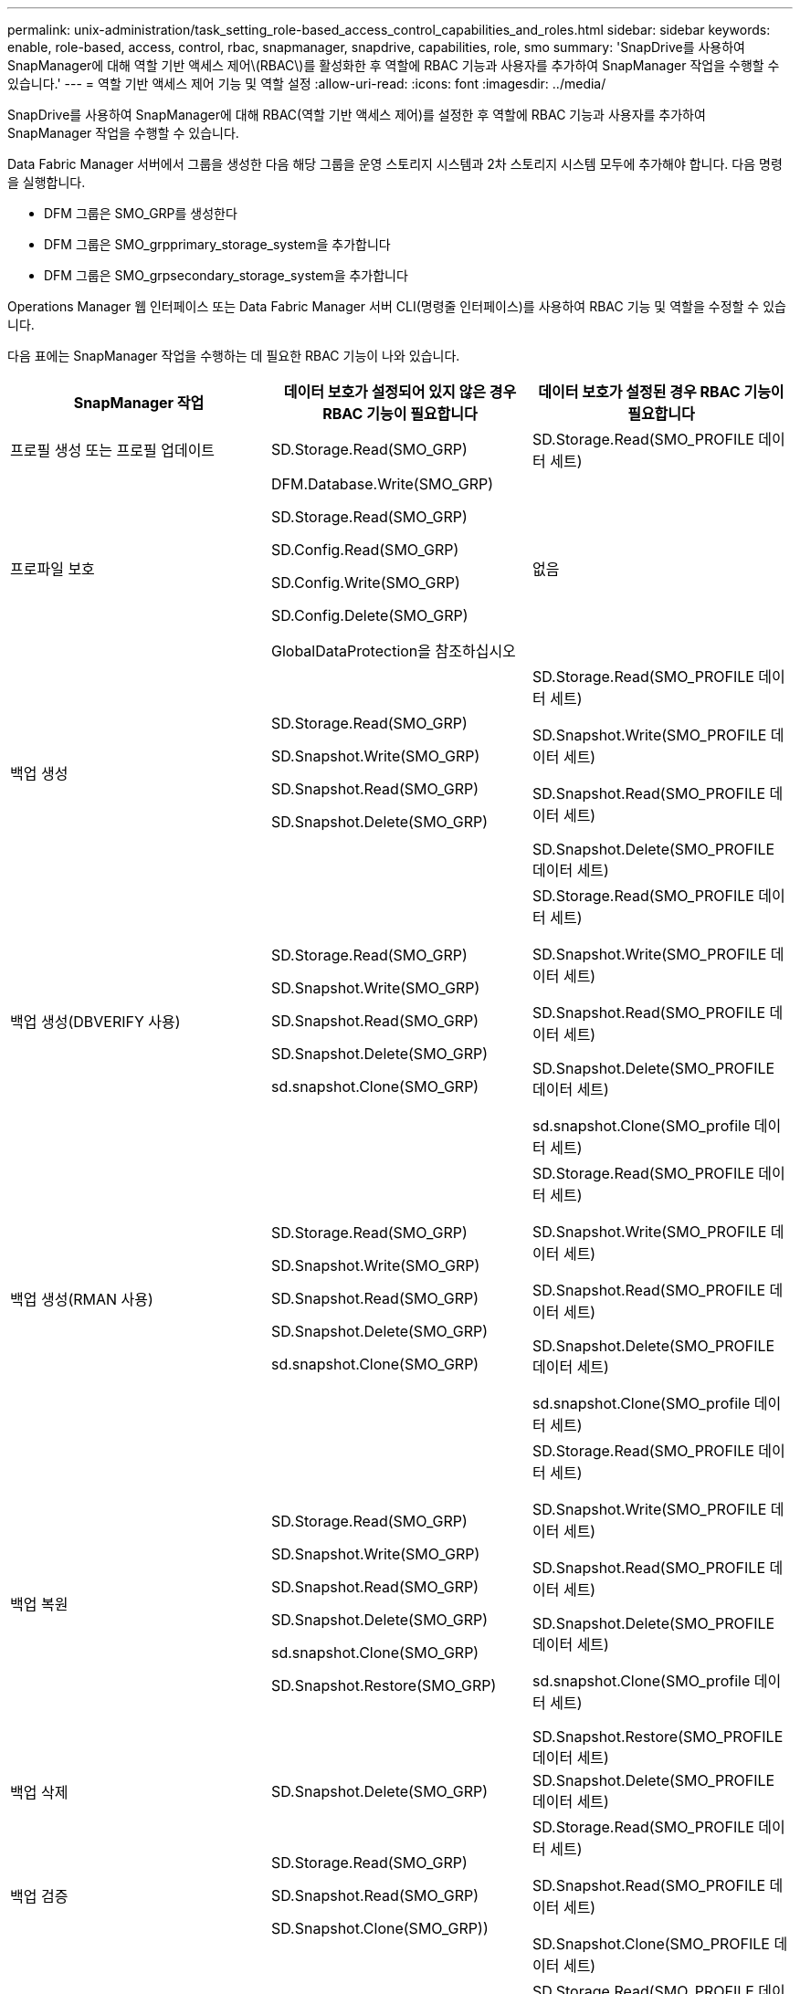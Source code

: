 ---
permalink: unix-administration/task_setting_role-based_access_control_capabilities_and_roles.html 
sidebar: sidebar 
keywords: enable, role-based, access, control, rbac, snapmanager, snapdrive, capabilities, role, smo 
summary: 'SnapDrive를 사용하여 SnapManager에 대해 역할 기반 액세스 제어\(RBAC\)를 활성화한 후 역할에 RBAC 기능과 사용자를 추가하여 SnapManager 작업을 수행할 수 있습니다.' 
---
= 역할 기반 액세스 제어 기능 및 역할 설정
:allow-uri-read: 
:icons: font
:imagesdir: ../media/


[role="lead"]
SnapDrive를 사용하여 SnapManager에 대해 RBAC(역할 기반 액세스 제어)를 설정한 후 역할에 RBAC 기능과 사용자를 추가하여 SnapManager 작업을 수행할 수 있습니다.

Data Fabric Manager 서버에서 그룹을 생성한 다음 해당 그룹을 운영 스토리지 시스템과 2차 스토리지 시스템 모두에 추가해야 합니다. 다음 명령을 실행합니다.

* DFM 그룹은 SMO_GRP를 생성한다
* DFM 그룹은 SMO_grpprimary_storage_system을 추가합니다
* DFM 그룹은 SMO_grpsecondary_storage_system을 추가합니다


Operations Manager 웹 인터페이스 또는 Data Fabric Manager 서버 CLI(명령줄 인터페이스)를 사용하여 RBAC 기능 및 역할을 수정할 수 있습니다.

다음 표에는 SnapManager 작업을 수행하는 데 필요한 RBAC 기능이 나와 있습니다.

|===
| SnapManager 작업 | 데이터 보호가 설정되어 있지 않은 경우 RBAC 기능이 필요합니다 | 데이터 보호가 설정된 경우 RBAC 기능이 필요합니다 


 a| 
프로필 생성 또는 프로필 업데이트
 a| 
SD.Storage.Read(SMO_GRP)
 a| 
SD.Storage.Read(SMO_PROFILE 데이터 세트)



 a| 
프로파일 보호
 a| 
DFM.Database.Write(SMO_GRP)

SD.Storage.Read(SMO_GRP)

SD.Config.Read(SMO_GRP)

SD.Config.Write(SMO_GRP)

SD.Config.Delete(SMO_GRP)

GlobalDataProtection을 참조하십시오
 a| 
없음



 a| 
백업 생성
 a| 
SD.Storage.Read(SMO_GRP)

SD.Snapshot.Write(SMO_GRP)

SD.Snapshot.Read(SMO_GRP)

SD.Snapshot.Delete(SMO_GRP)
 a| 
SD.Storage.Read(SMO_PROFILE 데이터 세트)

SD.Snapshot.Write(SMO_PROFILE 데이터 세트)

SD.Snapshot.Read(SMO_PROFILE 데이터 세트)

SD.Snapshot.Delete(SMO_PROFILE 데이터 세트)



 a| 
백업 생성(DBVERIFY 사용)
 a| 
SD.Storage.Read(SMO_GRP)

SD.Snapshot.Write(SMO_GRP)

SD.Snapshot.Read(SMO_GRP)

SD.Snapshot.Delete(SMO_GRP)

sd.snapshot.Clone(SMO_GRP)
 a| 
SD.Storage.Read(SMO_PROFILE 데이터 세트)

SD.Snapshot.Write(SMO_PROFILE 데이터 세트)

SD.Snapshot.Read(SMO_PROFILE 데이터 세트)

SD.Snapshot.Delete(SMO_PROFILE 데이터 세트)

sd.snapshot.Clone(SMO_profile 데이터 세트)



 a| 
백업 생성(RMAN 사용)
 a| 
SD.Storage.Read(SMO_GRP)

SD.Snapshot.Write(SMO_GRP)

SD.Snapshot.Read(SMO_GRP)

SD.Snapshot.Delete(SMO_GRP)

sd.snapshot.Clone(SMO_GRP)
 a| 
SD.Storage.Read(SMO_PROFILE 데이터 세트)

SD.Snapshot.Write(SMO_PROFILE 데이터 세트)

SD.Snapshot.Read(SMO_PROFILE 데이터 세트)

SD.Snapshot.Delete(SMO_PROFILE 데이터 세트)

sd.snapshot.Clone(SMO_profile 데이터 세트)



 a| 
백업 복원
 a| 
SD.Storage.Read(SMO_GRP)

SD.Snapshot.Write(SMO_GRP)

SD.Snapshot.Read(SMO_GRP)

SD.Snapshot.Delete(SMO_GRP)

sd.snapshot.Clone(SMO_GRP)

SD.Snapshot.Restore(SMO_GRP)
 a| 
SD.Storage.Read(SMO_PROFILE 데이터 세트)

SD.Snapshot.Write(SMO_PROFILE 데이터 세트)

SD.Snapshot.Read(SMO_PROFILE 데이터 세트)

SD.Snapshot.Delete(SMO_PROFILE 데이터 세트)

sd.snapshot.Clone(SMO_profile 데이터 세트)

SD.Snapshot.Restore(SMO_PROFILE 데이터 세트)



 a| 
백업 삭제
 a| 
SD.Snapshot.Delete(SMO_GRP)
 a| 
SD.Snapshot.Delete(SMO_PROFILE 데이터 세트)



 a| 
백업 검증
 a| 
SD.Storage.Read(SMO_GRP)

SD.Snapshot.Read(SMO_GRP)

SD.Snapshot.Clone(SMO_GRP))
 a| 
SD.Storage.Read(SMO_PROFILE 데이터 세트)

SD.Snapshot.Read(SMO_PROFILE 데이터 세트)

SD.Snapshot.Clone(SMO_PROFILE 데이터 세트)



 a| 
백업 마운트
 a| 
SD.Storage.Read(SMO_GRP)

SD.Snapshot.Read(SMO_GRP)

SD.Snapshot.Clone(SMO_GRP)
 a| 
SD.Storage.Read(SMO_PROFILE 데이터 세트)

SD.Snapshot.Read(SMO_PROFILE 데이터 세트)

SD.Snapshot.Clone(SMO_PROFILE 데이터 세트)



 a| 
백업 마운트 해제
 a| 
SD.Snapshot.Clone(SMO_GRP)
 a| 
SD.Snapshot.Clone(SMO_PROFILE 데이터 세트)



 a| 
클론 생성
 a| 
SD.Storage.Read(SMO_GRP)

SD.Snapshot.Read(SMO_GRP)

sd.snapshot.Clone(SMO_GRP)
 a| 
SD.Storage.Read(SMO_PROFILE 데이터 세트)

SD.Snapshot.Read(SMO_PROFILE 데이터 세트)

sd.snapshot.Clone(SMO_profile 데이터 세트)



 a| 
클론 삭제
 a| 
SD.Snapshot.Clone(SMO_GRP)
 a| 
SD.Snapshot.Clone(SMO_PROFILE 데이터 세트)



 a| 
클론 분할
 a| 
SD.Storage.Read(SMO_GRP)

SD.Snapshot.Read(SMO_GRP)

sd.snapshot.Clone(SMO_GRP)

SD.Snapshot.Delete(SMO_GRP)

SD.Storage.Write(SMO_GRP)
 a| 
SD.Storage.Read(SMO_PROFILE 데이터 세트)

SD.Snapshot.Read(SMO_PROFILE 데이터 세트)

sd.snapshot.Clone(SMO_profile 데이터 세트)

SD.Snapshot.Delete(SMO_PROFILE 데이터 세트)

SD.Storage.Write(SMO_PROFILE 데이터 세트)

|===
RBAC 기능 정의에 대한 자세한 내용은 _OnCommand Unified Manager 운영 관리자 관리 가이드_를 참조하십시오.

. Operations Manager 콘솔에 액세스합니다.
. 설정 메뉴에서 * 역할 * 을 선택합니다.
. 기존 역할을 선택하거나 새 역할을 생성합니다.
. 데이터베이스 스토리지 리소스에 작업을 할당하려면 * 기능 추가 * 를 클릭합니다.
. 역할 설정 편집 페이지에서 역할에 대한 변경 사항을 저장하려면 * 업데이트 * 를 클릭합니다.


* 관련 정보 *

http://support.netapp.com/documentation/productsatoz/index.html["_OnCommand Unified Manager Operations Manager Administration Guide_: [mysupport.netapp.com/documentation/productsatoz/index.html\](https://mysupport.netapp.com/documentation/productsatoz/index.html)"]
